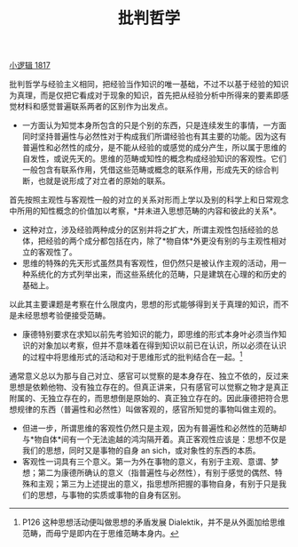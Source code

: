 #+TITLE: 批判哲学
#+OPTIONS: toc:nil num:nil
#+HTML_HEAD: <link rel="stylesheet" type="text/css" href="./emacs-book.css" />

[[./hg1.小逻辑-1817.org][小逻辑 1817]]

批判哲学与经验主义相同，把经验当作知识的唯一基础，不过不以基于经验的知识为真理，而是仅把它看成对于现象的知识，首先把从经验分析中所得来的要素即感觉材料和感觉普遍联系两者的区别作为出发点。

- 一方面认为知觉本身所包含的只是个别的东西，只是连续发生的事情，一方面同时坚持普遍性与必然性对于构成我们所谓经验也有其主要的功能。因为这有普遍性和必然性的成分，是不能从经验的或感觉的成分产生，所以属于思维的自发性，或说先天的。思维的范畴或知性的概念构成经验知识的客观性。它们一般包含有联系作用，凭借这些范畴或概念的联系作用，形成先天的综合判断，也就是说形成了对立者的原始的联系。

首先按照主观性与客观性一般的对立的关系对形而上学以及别的科学上和日常观念中所用的知性概念的价值加以考察，*并未进入思想范畴的内容和彼此的关系*。

- 这种对立，涉及经验两种成分的区别并将之扩大，所谓主观性包括经验的总体，把经验的两个成分都包括在内，除了*物自体*外更没有别的与主观性相对立的客观性了。
- 思维的特殊的先天形式虽然具有客观性，但仍然只是被认作主观的活动，用一种系统化的方式列举出来，而这些系统化的范畴，只是建筑在心理的和历史的基础上。

以此其主要课题是考察在什么限度内，思想的形式能够得到关于真理的知识，而不是未经思想考验便接受范畴。

- 康德特别要求在求知以前先考验知识的能力，即思维的形式本身叶必须当作知识的对象加以考察，但并不意味着在得到知识以前已在认识，所以必须在认识的过程中将思维形式的活动和对于思维形式的批判结合在一起。[fn:1]

通常意义总以为那与自己对立、感官可以觉察的是本身存在、独立不依的，反过来思想是依赖他物、没有独立存在的。但真正讲来，只有感官可以觉察之物才是真正附属的、无独立存在的，而思想倒是原始的、真正独立存在的。因此康德把符合思想规律的东西（普遍性和必然性）叫做客观的，感官所知觉的事物叫做主观的。

- 但进一步，所谓思维的客观性仍然只是主观，因为有普遍性和必然性的范畴却与*物自体*间有一个无法逾越的鸿沟隔开着。真正客观性应该是：思想不仅是我们的思想，同时又是事物的自身 an sich，或对象性的东西的本质。
- 客观性一词具有三个意义。第一为外在事物的意义，有别于主观、意谓、梦想；第二为康德所确认的意义（指普遍性与必然性），有别于感觉的偶然、特殊和主观；第三为上述提出的意义，指思想所把握的事物自身，有别于只是我们的思想，与事物的实质或事物的自身有区别。

[fn:1] P126 这种思想活动便叫做思想的矛盾发展 Dialektik，并不是从外面加给思维范畴，而毋宁是即内在于思维范畴本身内。
